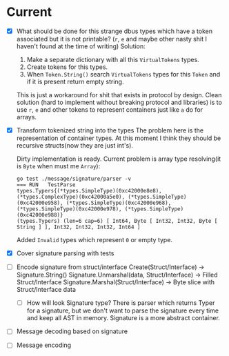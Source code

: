 * Current
  - [X] What should be done for this strange dbus types which have a token associated but it is not printable?
    (=r=, =e= and maybe other nasty shit I haven't found at the time of writing)
    Solution:
    1. Make a separate dictionary with all this =VirtualTokens= types.
    2. Create tokens for this types.
    3. When =Token.String()= search =VirtualTokens= types for this =Token= and
       if it is present return empty string.

    This is just a workaround for shit that exists in protocol by design.
    Clean solution (hard to implement without breaking protocol and libraries) is to
    use =r=, =e= and other tokens to represent containers just like =a= do
    for arrays.
  - [X] Transform tokenized string into the types
    The problem here is the representation of container types. At this moment I think they should
    be recursive structs(now they are just int's).

    Dirty implementation is ready. Current problem is array type resolving(it is =Byte= when must me =Array=):
    #+BEGIN_SRC
    go test ./message/signature/parser -v
    === RUN   TestParse
    types.Typers{(*types.SimpleType)(0xc42000e8e8), (*types.ComplexType)(0xc42000a5e0), (*types.SimpleType)(0xc42000e958), (*types.SimpleType)(0xc42000e968), (*types.SimpleType)(0xc42000e978), (*types.SimpleType)(0xc42000e988)}
    (types.Typers) (len=6 cap=6) [ Int64, Byte [ Int32, Int32, Byte [ String ] ], Int32, Int32, Int32, Int64 ]
    #+END_SRC

    Added =Invalid= types which represent =0= or empty type.

  - [X] Cover signature parsing with tests
  - [ ] Encode signature from struct/interface
    Create(Struct/Interface)                    -> Signature.String()
    Signature.Unmarshal(data, Struct/Interface) -> Filled Struct/Interface
    Signature.Marshal(Struct/Interface)         -> Byte slice with Struct/Interface data
    - [ ] How will look Signature type?
      There is parser which returns Typer for a signature, but
      we don't want to parse the signature every time and keep all AST in memory.
      Signature is a more abstract container.

  - [ ] Message decoding based on signature
  - [ ] Message encoding
